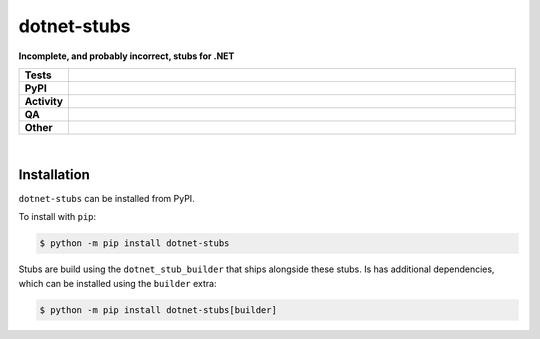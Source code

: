 #############
dotnet-stubs
#############

.. start short_desc

**Incomplete, and probably incorrect, stubs for .NET**

.. end short_desc


.. start shields

.. list-table::
	:stub-columns: 1
	:widths: 10 90

	* - Tests
	  - |actions_linux| |actions_windows| |actions_macos|
	* - PyPI
	  - |pypi-version| |supported-versions| |supported-implementations| |wheel|
	* - Activity
	  - |commits-latest| |commits-since| |maintained| |pypi-downloads|
	* - QA
	  - |codefactor| |actions_flake8| |actions_mypy|
	* - Other
	  - |license| |language| |requires|

.. |actions_linux| image:: https://github.com/domdfcoding/dotnet-stubs/workflows/Linux/badge.svg
	:target: https://github.com/domdfcoding/dotnet-stubs/actions?query=workflow%3A%22Linux%22
	:alt: Linux Test Status

.. |actions_windows| image:: https://github.com/domdfcoding/dotnet-stubs/workflows/Windows/badge.svg
	:target: https://github.com/domdfcoding/dotnet-stubs/actions?query=workflow%3A%22Windows%22
	:alt: Windows Test Status

.. |actions_macos| image:: https://github.com/domdfcoding/dotnet-stubs/workflows/macOS/badge.svg
	:target: https://github.com/domdfcoding/dotnet-stubs/actions?query=workflow%3A%22macOS%22
	:alt: macOS Test Status

.. |actions_flake8| image:: https://github.com/domdfcoding/dotnet-stubs/workflows/Flake8/badge.svg
	:target: https://github.com/domdfcoding/dotnet-stubs/actions?query=workflow%3A%22Flake8%22
	:alt: Flake8 Status

.. |actions_mypy| image:: https://github.com/domdfcoding/dotnet-stubs/workflows/mypy/badge.svg
	:target: https://github.com/domdfcoding/dotnet-stubs/actions?query=workflow%3A%22mypy%22
	:alt: mypy status

.. |requires| image:: https://dependency-dash.repo-helper.uk/github/domdfcoding/dotnet-stubs/badge.svg
	:target: https://dependency-dash.repo-helper.uk/github/domdfcoding/dotnet-stubs/
	:alt: Requirements Status

.. |codefactor| image:: https://img.shields.io/codefactor/grade/github/domdfcoding/dotnet-stubs?logo=codefactor
	:target: https://www.codefactor.io/repository/github/domdfcoding/dotnet-stubs
	:alt: CodeFactor Grade

.. |pypi-version| image:: https://img.shields.io/pypi/v/dotnet-stubs
	:target: https://pypi.org/project/dotnet-stubs/
	:alt: PyPI - Package Version

.. |supported-versions| image:: https://img.shields.io/pypi/pyversions/dotnet-stubs?logo=python&logoColor=white
	:target: https://pypi.org/project/dotnet-stubs/
	:alt: PyPI - Supported Python Versions

.. |supported-implementations| image:: https://img.shields.io/pypi/implementation/dotnet-stubs
	:target: https://pypi.org/project/dotnet-stubs/
	:alt: PyPI - Supported Implementations

.. |wheel| image:: https://img.shields.io/pypi/wheel/dotnet-stubs
	:target: https://pypi.org/project/dotnet-stubs/
	:alt: PyPI - Wheel

.. |license| image:: https://img.shields.io/github/license/domdfcoding/dotnet-stubs
	:target: https://github.com/domdfcoding/dotnet-stubs/blob/master/LICENSE
	:alt: License

.. |language| image:: https://img.shields.io/github/languages/top/domdfcoding/dotnet-stubs
	:alt: GitHub top language

.. |commits-since| image:: https://img.shields.io/github/commits-since/domdfcoding/dotnet-stubs/v0.0.12
	:target: https://github.com/domdfcoding/dotnet-stubs/pulse
	:alt: GitHub commits since tagged version

.. |commits-latest| image:: https://img.shields.io/github/last-commit/domdfcoding/dotnet-stubs
	:target: https://github.com/domdfcoding/dotnet-stubs/commit/master
	:alt: GitHub last commit

.. |maintained| image:: https://img.shields.io/maintenance/yes/2022
	:alt: Maintenance

.. |pypi-downloads| image:: https://img.shields.io/pypi/dm/dotnet-stubs
	:target: https://pypi.org/project/dotnet-stubs/
	:alt: PyPI - Downloads

.. end shields

|

Installation
--------------

.. start installation

``dotnet-stubs`` can be installed from PyPI.

To install with ``pip``:

.. code-block:: bash

	$ python -m pip install dotnet-stubs

.. end installation


Stubs are build using the ``dotnet_stub_builder`` that ships alongside these stubs. Is has additional dependencies, which can be installed using the ``builder`` extra:

.. code-block:: bash

	$ python -m pip install dotnet-stubs[builder]
